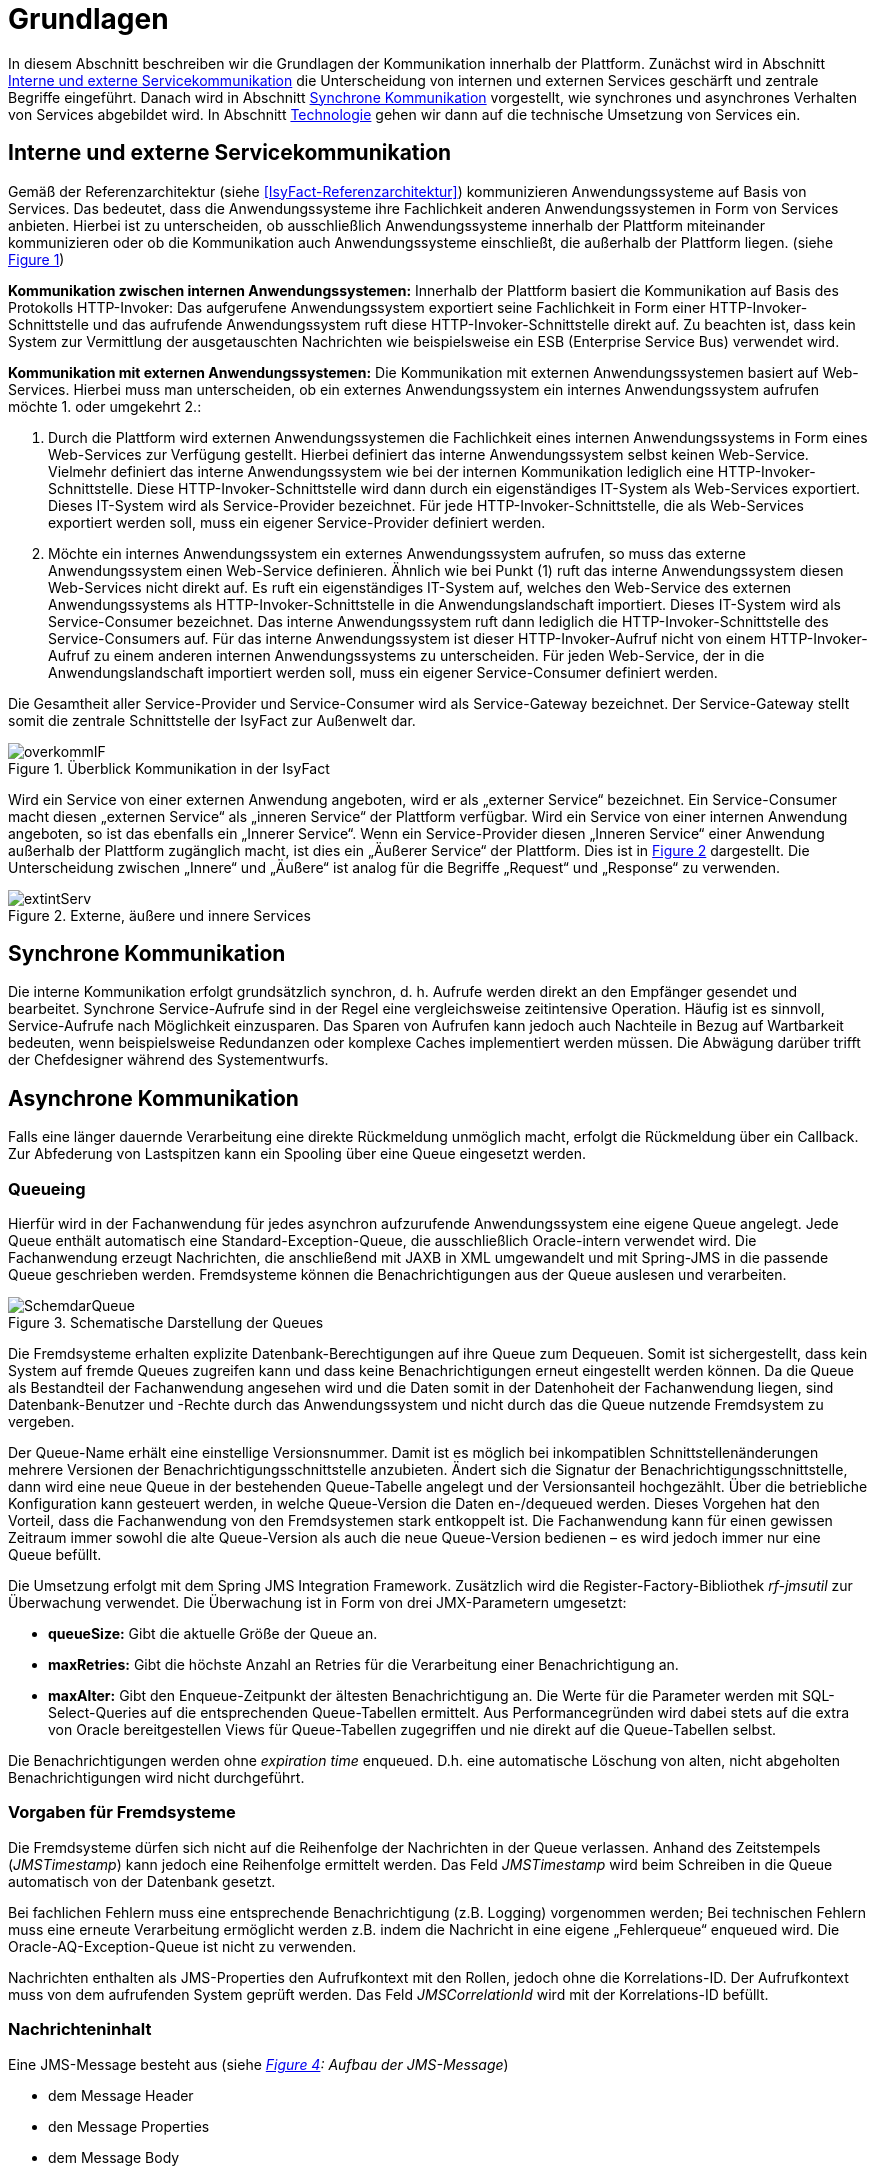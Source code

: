 [[grundlagen]]
= Grundlagen

In diesem Abschnitt beschreiben wir die Grundlagen der Kommunikation innerhalb der Plattform.
Zunächst wird in Abschnitt <<interne-und-externe-servicekommunikation>> die Unterscheidung von internen und externen Services
geschärft und zentrale Begriffe eingeführt.
Danach wird in Abschnitt <<synchrone-kommunikation>> vorgestellt, wie synchrones und asynchrones Verhalten von Services abgebildet wird.
In Abschnitt <<technologie>> gehen wir dann auf die technische Umsetzung von Services ein.

[[interne-und-externe-servicekommunikation]]
== Interne und externe Servicekommunikation

Gemäß der Referenzarchitektur (siehe <<IsyFact-Referenzarchitektur>>) kommunizieren Anwendungssysteme auf Basis von Services.
Das bedeutet, dass die Anwendungssysteme ihre Fachlichkeit anderen Anwendungssystemen in Form von Services anbieten.
Hierbei ist zu unterscheiden, ob ausschließlich Anwendungssysteme innerhalb der Plattform miteinander kommunizieren oder
ob die Kommunikation auch Anwendungssysteme einschließt, die außerhalb der
Plattform liegen. (siehe <<image-overkommIF>>)

*Kommunikation zwischen internen Anwendungssystemen:* Innerhalb der Plattform basiert die Kommunikation auf Basis des Protokolls HTTP-Invoker: Das aufgerufene Anwendungssystem exportiert seine Fachlichkeit in Form einer HTTP-Invoker-Schnittstelle und das aufrufende Anwendungssystem ruft diese HTTP-Invoker-Schnittstelle direkt auf.
Zu beachten ist, dass kein System zur Vermittlung der ausgetauschten Nachrichten wie beispielsweise ein ESB (Enterprise Service Bus) verwendet wird.

*Kommunikation mit externen Anwendungssystemen:* Die Kommunikation mit externen Anwendungssystemen basiert auf Web-Services.
Hierbei muss man unterscheiden, ob ein externes Anwendungssystem ein internes Anwendungssystem aufrufen möchte 1. oder umgekehrt 2.:

.  Durch die Plattform wird externen Anwendungssystemen die Fachlichkeit eines internen Anwendungssystems in Form eines Web-Services zur Verfügung gestellt.
Hierbei definiert das interne Anwendungssystem selbst keinen Web-Service.
Vielmehr definiert das interne Anwendungssystem wie bei der internen Kommunikation lediglich eine HTTP-Invoker-Schnittstelle.
Diese HTTP-Invoker-Schnittstelle wird dann durch ein eigenständiges IT-System als Web-Services exportiert.
Dieses IT-System wird als Service-Provider bezeichnet.
Für jede HTTP-Invoker-Schnittstelle, die als Web-Services exportiert werden soll, muss ein eigener Service-Provider definiert werden.
.  Möchte ein internes Anwendungssystem ein externes Anwendungssystem aufrufen, so muss das externe Anwendungssystem einen Web-Service definieren. Ähnlich wie bei Punkt (1) ruft das interne Anwendungssystem diesen Web-Services nicht direkt auf.
Es ruft ein eigenständiges IT-System auf, welches den Web-Service des externen Anwendungssystems als HTTP-Invoker-Schnittstelle in die Anwendungslandschaft importiert.
Dieses IT-System wird als Service-Consumer bezeichnet.
Das interne Anwendungssystem ruft dann lediglich die HTTP-Invoker-Schnittstelle des Service-Consumers auf.
Für das interne Anwendungssystem ist dieser HTTP-Invoker-Aufruf nicht von einem HTTP-Invoker-Aufruf zu einem anderen internen Anwendungssystems zu unterscheiden.
Für jeden Web-Service, der in die Anwendungslandschaft importiert werden soll, muss ein eigener Service-Consumer definiert werden.

Die Gesamtheit aller Service-Provider und Service-Consumer wird als Service-Gateway bezeichnet.
Der Service-Gateway stellt somit die zentrale Schnittstelle der IsyFact zur Außenwelt dar.

:desc-image-overkommIF: Überblick Kommunikation in der IsyFact
[id="image-overkommIF",reftext="{figure-caption} {counter:figures}"]
.{desc-image-overkommIF}
image::overkommIF.png[align="center"]

Wird ein Service von einer externen Anwendung angeboten, wird er als „externer Service“ bezeichnet.
Ein Service-Consumer macht diesen „externen Service“ als „inneren Service“ der Plattform verfügbar.
Wird ein Service von einer internen Anwendung angeboten, so ist das ebenfalls ein „Innerer Service“.
Wenn ein Service-Provider diesen „Inneren Service“ einer Anwendung außerhalb der Plattform zugänglich macht, ist dies
ein „Äußerer Service“ der Plattform.
Dies ist in <<image-extintServ>> dargestellt.
Die Unterscheidung zwischen „Innere“ und „Äußere“ ist analog für die Begriffe „Request“ und „Response“ zu verwenden.

:desc-image-extintServ: Externe, äußere und innere Services
[id="image-extintServ",reftext="{figure-caption} {counter:figures}"]
.{desc-image-extintServ}
image::extintServ.png[align="center"]

[[synchrone-kommunikation]]
== Synchrone Kommunikation

Die interne Kommunikation erfolgt grundsätzlich synchron, d. h. Aufrufe werden direkt an den Empfänger gesendet und bearbeitet.
Synchrone Service-Aufrufe sind in der Regel eine vergleichsweise zeitintensive Operation.
Häufig ist es sinnvoll, Service-Aufrufe nach Möglichkeit einzusparen.
Das Sparen von Aufrufen kann jedoch auch Nachteile in Bezug auf Wartbarkeit bedeuten, wenn beispielsweise Redundanzen oder komplexe Caches implementiert werden müssen.
Die Abwägung darüber trifft der Chefdesigner während des Systementwurfs.

[[asynchrone-kommunikation]]
== Asynchrone Kommunikation

Falls eine länger dauernde Verarbeitung eine direkte Rückmeldung unmöglich macht, erfolgt die Rückmeldung über ein Callback.
Zur Abfederung von Lastspitzen kann ein Spooling über eine Queue eingesetzt werden.

[[queueing]]
=== Queueing

Hierfür wird in der Fachanwendung für jedes asynchron aufzurufende Anwendungssystem eine eigene Queue angelegt.
Jede Queue enthält automatisch eine Standard-Exception-Queue, die ausschließlich Oracle-intern verwendet wird.
Die Fachanwendung erzeugt Nachrichten, die anschließend mit JAXB in XML umgewandelt und mit Spring-JMS in die passende Queue geschrieben werden.
Fremdsysteme können die Benachrichtigungen aus der Queue auslesen und verarbeiten.

:desc-image-SchemdarQueue: Schematische Darstellung der Queues
[id="image-SchemdarQueue",reftext="{figure-caption} {counter:figures}"]
.{desc-image-SchemdarQueue}
image::SchemdarQueue.png[align="center"]

Die Fremdsysteme erhalten explizite Datenbank-Berechtigungen auf ihre Queue zum Dequeuen.
Somit ist sichergestellt, dass kein System auf fremde Queues zugreifen kann und dass keine Benachrichtigungen erneut eingestellt werden können.
Da die Queue als Bestandteil der Fachanwendung angesehen wird und die Daten somit in der Datenhoheit der Fachanwendung liegen, sind Datenbank-Benutzer und -Rechte durch das Anwendungssystem und nicht durch das die Queue nutzende Fremdsystem zu vergeben.

Der Queue-Name erhält eine einstellige Versionsnummer.
Damit ist es möglich bei inkompatiblen Schnittstellenänderungen mehrere Versionen der Benachrichtigungsschnittstelle anzubieten. Ändert sich die Signatur der Benachrichtigungsschnittstelle, dann wird eine neue Queue in der bestehenden Queue-Tabelle angelegt und der Versionsanteil hochgezählt. Über die betriebliche Konfiguration kann gesteuert werden, in welche Queue-Version die Daten en-/dequeued werden.
Dieses Vorgehen hat den Vorteil, dass die Fachanwendung von den Fremdsystemen stark entkoppelt ist.
Die Fachanwendung kann für einen gewissen Zeitraum immer sowohl die alte Queue-Version als auch die neue Queue-Version bedienen – es wird jedoch immer nur eine Queue befüllt.

Die Umsetzung erfolgt mit dem Spring JMS Integration Framework.
Zusätzlich wird die Register-Factory-Bibliothek _rf-jmsutil_ zur Überwachung verwendet. Die Überwachung ist in Form von drei JMX-Parametern umgesetzt:

* *queueSize:* Gibt die aktuelle Größe der Queue an. 
* *maxRetries:* Gibt die höchste Anzahl an Retries für die Verarbeitung einer Benachrichtigung an.
* *maxAlter:* Gibt den Enqueue-Zeitpunkt der ältesten Benachrichtigung an. Die Werte für die Parameter werden mit SQL-Select-Queries auf die entsprechenden Queue-Tabellen ermittelt. Aus Performancegründen wird dabei stets auf die extra von Oracle bereitgestellen Views für Queue-Tabellen zugegriffen und nie direkt auf die Queue-Tabellen selbst.

Die Benachrichtigungen werden ohne _expiration time_ enqueued. D.h. eine automatische Löschung von alten, nicht abgeholten Benachrichtigungen wird nicht durchgeführt.

[[vorgaben-für-fremdsysteme]]
=== Vorgaben für Fremdsysteme

Die Fremdsysteme dürfen sich nicht auf die Reihenfolge der Nachrichten in der Queue verlassen.
Anhand des Zeitstempels (_JMSTimestamp_) kann jedoch eine Reihenfolge ermittelt werden.
Das Feld _JMSTimestamp_ wird beim Schreiben in die Queue automatisch von der Datenbank gesetzt.

Bei fachlichen Fehlern muss eine entsprechende Benachrichtigung (z.B. Logging) vorgenommen werden; Bei technischen Fehlern
muss eine erneute Verarbeitung ermöglicht werden z.B. indem die Nachricht in eine eigene „Fehlerqueue“ enqueued wird.
Die Oracle-AQ-Exception-Queue ist nicht zu verwenden.

Nachrichten enthalten als JMS-Properties den Aufrufkontext mit den Rollen, jedoch ohne die Korrelations-ID.
Der Aufrufkontext muss von dem aufrufenden System geprüft werden.
Das Feld _JMSCorrelationId_ wird mit der Korrelations-ID befüllt.

[[nachrichteninhalt]]
=== Nachrichteninhalt

Eine JMS-Message besteht aus (siehe _<<image-AufbJMSMesg>>: Aufbau der JMS-Message_)

* dem Message Header
* den Message Properties
* dem Message Body

:desc-image-AufbJMSMesg: Aufbau der JMS-Message
[id="image-AufbJMSMesg",reftext="{figure-caption} {counter:figures}"]
.{desc-image-AufbJMSMesg}
image::AufbJMSMesg.png[align="center",width=40%,pdfwidth=40%]

Über die Message-Properties wird der Aufrufkontext abgebildet, da es sich um die Kommunikation zwischen zwei Systemen
handelt und wie eine Außenschnittstelle zu betrachten ist.

Der Message-Body enthält die Benachrichtigung im XML-Format.
Für jedes Fremdsystem wird eine gesonderte XSD-Datenbeschreibung bereitgestellt, so dass jedes System eigene Nachrichten in
seinem Format erhalten kann.
Damit haben bspw. Änderungen der Nachrichten von Fremdsystem1 keine Auswirkungen auf die Nachrichten von Fremdsystem2.

[[technologie]]
== Technologie

Interne Anwendungssysteme kommunizieren miteinander über das durch das Spring-Framework definierte HTTP-Invoker-Protokoll.
Das heißt, interne Anwendungssysteme stellen ihre Services innerhalb der IsyFact über eine HTTP-Invoker-Schnittstelle bereit.
Da HTTP-Invoker auf serialisierten Java-Objekten basiert, können innerhalb der IsyFact ausschließlich Java-basierte
Anwendungssysteme miteinander kommunizieren.

NOTE: Fachanwendungen sind entsprechend der Referenzarchitektur alle auf Basis von Java zu erstellen. Somit ist sichergestellt, dass alle Anwendungssysteme über HTTP-Invoker miteinander kommunizieren können.
Für Fremdsysteme sind andere Kommunikationsarten zulässig.

Um eine möglichst lose Kopplung der Anwendungssysteme zu erreichen, wurden folgende Festlegungen getroffen:

* *Es werden keine Komponenten des Anwendungskerns extern verfügbar gemacht.* Es wird stets eine explizite Schnittstellen-Bean (RemoteBean-Schnittstelle) als HTTP-Invoker-Schnittstelle implementiert.
* *Es werden keine Datenbank-Entitäten verfügbar gemacht*. Jegliche über HTTP-Invoker-Aufrufe zu transportierende Objekte sind Transportobjekte.
Diese Transportobjekte sind im Client-HttpInvoker-Wrapper bzw.
in der Server-HttpInvoker-Bean zu befüllen (siehe <<image-KapsCallInvoke>>).
* *Es werden keine Exceptions des Anwendungskerns geworfen.* Stattdessen werden möglichst grobe Exceptions geworfen, welche nur von der Schnittstelle verwendet werden.

[[definition-der-schnittstelle]]
=== Definition der Schnittstelle

Die durch ein Anwendungssystem definierte HTTP-Invoker-Schnittstelle, d. h. die RemoteBean-Schnittstelle inklusive aller direkt und indirekt verwendeten Transportobjekte und Exceptions ist Teil des Anwendungssystems.
Das bedeutet, dass die Quelldateien der RemoteBean-Schnittstelle, der Transportobjekte und der Exceptions im Anwendungssystem definiert werden.
Das Anwendungssystem wird daher auch als definierendes Anwendungssystem der HTTP-Invoker-Schnittstelle bezeichnet.
Damit andere Anwendungssysteme die HTTP-Invoker-Schnittstelle aufrufen können, muss das definierende Anwendungssystem die Schnittstelle in Form einer Bibliothek (JAR-Datei) zur Verfügung stellen.
Diese JAR-Datei muss dann von den aufrufenden Anwendungssystemen eingebunden werden.

:desc-image-KapsCallInvoke: Kapselung der Aufrufe von HttpInvoker Beans
[id="image-KapsCallInvoke",reftext="{figure-caption} {counter:figures}"]
.{desc-image-KapsCallInvoke}
image::KapsCallInvoke.png[align="center",width=90%,pdfwidth=90%]

[[parameter-der-schnittstelle]]
=== Parameter der Schnittstelle

Jede Methode der RemoteBean-Schnittstelle muss als ersten Parameter ein Objekt der Klasse `AufrufKontextTo` bzw.
`ClientAufrufKontextTo` verwenden.
Dieser Parameter dient dazu, Meta-Informationen zum' jeweiligen Aufruf zu übergeben.
Daneben enthält die Schnittstelle natürlich noch weitere, fachliche Parameter, die frei definiert werden können.

Die Verwendung von Parametern in einer Schnittstelle ist im folgenden Beispiel dargestellt.

[source,java]
----
public NachrichtenlisteTo holeNachrichten(

  AufrufKontextTo kontext,

  NachrichtenanfrageTo anfrage)

throws BusinessToException, TechnicalToException;
----

Im Folgenden werden die beiden Klassen `AufrufKontextTo` und `ClientAufrufKontextTo` näher beschrieben.

*AufrufKontextTo:* Die Klasse `AufrufKontextTo` wird für HTTP-Invoker-Schnittstellen verwendet, die durch Fachanwendungen definiert werden und nicht durch Service-Consumer.
Die Klasse kapselt die Informationen, mit denen die Fachanwendung aufgerufen wurde:

** *Behörde:* Das Behördenkennzeichen der aufrufenden Behörde
** *Kennung:* Die Kennung des aufrufenden Benutzers oder des aufrufenden Fremdprogramms
** *Kennwort:* Das Passwort des aufrufenden Benutzers oder des aufrufenden Fremdprogramms
** *Rollen:* Die Rollen des aufrufenden Benutzers oder des aufrufenden Fremdprogramms
** *Correlation-ID:* Die ID, um den Service-Aufruf eindeutig zu identifizieren

*ClientAufrufKontextTo:* Die Klasse `ClientAufrufKontextTo` wird für HTTP-Invoker-Schnittstellen verwendet, die durch Service-Consumer definiert werden.
Im Gegensatz zu `AufrufKontextTo` kapselt diese Klasse die Informationen, um sich bei einem externen Service zu authentifizieren und zu autorisieren:

** *Kennung:* Die Kennung mit der der externe Service aufgerufen wird
** *Kennwort:* Das Passwort mit der der externe Service aufgerufen wird
** *Zertifikat:* Das Zertifikat, um sich beim externen Service zu authentifizieren
** *Zertifikat-Kennwort:* Das Passwort des Zertifikats für die Authentifizierung

Sowohl `AufrufKontextTo` als auch `ClientAufrufKontextTo` sind in der Bibliothek `isy-serviceapi-sst` definiert.
Das heißt zur vollständigen Definition der HTTP-Invoker-Schnittstelle ist immer auch diese Bibliothek einzubinden.

[[zugriff-auf-querschnittssysteme]]
=== Zugriff auf Querschnittssysteme

Gemäß der Referenzarchitektur (siehe <<IsyFact-Referenzarchitektur>>) ist der Zugriff von Service-Gateways auf
Querschnittssysteme erlaubt.

[[versionierung]]
= Versionierung

In diesem Abschnitt gehen wir auf die Versionierung von Services ein.
In Abschnitt <<motivation>> geben wir die Motivation für die Versionierung an und in den Abschnitten <<architektur>>
und <<vorgehen>> gehen wir auf die Realisierung der Versionierung in Java ein.
In Abschnitt <<parallelbetrieb>> führen wir einige Vorgaben für den Parallelbetrieb von Service-Versionen auf und
in Abschnitt <<grenzen>> gehen wir schließlich kurz auf die Grenzen der Versionierung ein.

[[motivation]]
== Motivation

Die Notwendigkeit Services in mehreren Versionen anbieten zu können, ist bedingt durch die Vielzahl an Service-Nutzern,
die bei Änderung an einem Service nicht alle zeitgleich auf die neue Version eines Service umschalten können.
Daher ist es notwendig, dass in einem Übergangszeitraum mehrere Versionen eines Service parallel betrieben werden können.

Die Versionierung wird auf der Ebene von Services, nicht Service-Operationen ausgeführt, da diese Ebene von ihrer
Granularität zu den üblichen fachlichen Änderungen passt.

NOTE: Für die HTTP-Invoker-Schnittstelle heißt das, dass die komplette RemoteBean-Schnittstelle versioniert wird und
nicht die einzelnen Methoden der RemoteBean-Schnittstelle.

Es kann vorkommen, dass in _einem_ Systemrelease neue Versionen von _mehreren_ Services ausgeliefert werden.

[[architektur]]
== Architektur

In der Fachanwendung wird pro Service-Version eine eigne Service-Schnittstelle angeboten.
Die Services verwenden alle denselben Anwendungskern.
Die für die Versionierung notwendigen Transformationen sollen in der Service-Schicht der Anwendung durchgeführt werden, z.B. das Einfügen eines Standardwerts für neu hinzugefügte Attribute.
In komplexen Fällen kann es auch notwendig sein, den Anwendungskern zu erweitern und die Versionierung dort zu behandeln.
Die Entscheidung dafür obliegt dem Chefarchitekten.

Externe Services werden durch Service Gateways bereitgestellt.
Die Versionierung eines Services muss also auch auf Ebene des Service Gateways durchgeführt werden.
Ein Service Gateway ist ein rein technischer Protokoll-Wandler, der z. B. SOAP auf HttpInvoker konvertiert.
Im Service Gateway erfolgt daher immer nur ein einfaches Mapping auf der Service-Schnittstelle der angebundenen Fachanwendungen.
Der Ausgleich der Versionsunterschiede soll ausschließlich in der Fachanwendung und nicht im Service Gateway erfolgen.
Es ist möglich pro Service Version ein eigenes Service Gateway zu erstellen (siehe <<image-archversServ>>).

:desc-image-archversServ: Architektur versionierter Services
[id="image-archversServ",reftext="{figure-caption} {counter:figures}"]
.{desc-image-archversServ}
image::archversServ.png[align="center",width=60%,pdfwidth=60%]

[[vorgehen]]
== Vorgehen

Das Vorgehen zur Versionierung soll an folgendem Beispiel illustriert werden:

[[einfachster-fall-kompatible-erweiterung-eines-services]]
=== Einfachster Fall: Kompatible Erweiterung eines Services

Eine Fachanwendung stellt einen Service bereit, mit dem Personendaten gemeldet werden können.
Parameter dieser Meldung sind Vor- und Nachname sowie das Geburtsdatum.
Dazu gibt es einen Meldungs-Service in der Version 1.0. Dieser wird in der Service-Schicht der Fachanwendung implementiert.
Ab einem Stichtag soll zusätzlich noch das Geschlecht gemeldet werden.
Im bisherigen Datenbestand wird dieses neue Attribut auf den Wert „unbekannt“ gesetzt.
Der bestehende Service wird um dieses Attribut erweitert und erhält die Versionsnummer 1.1. Anwendungskern und Datenzugriffsschicht müssen ebenfalls erweitert werden.
Aus Gründen der Rückwärtskompatibilität soll aber weiterhin die Version 1.0 des Service angeboten werden.
Dazu wird ein neuer Service innerhalb der Serviceschicht implementiert, der die Meldung entgegennimmt, das fehlende Attribut mit dem Wert „unbekannt“ ergänzt und dann den Anwendungskern aufruft.

Werden die beiden Services durch ein Service Gateway nach außen verfügbar gemacht, existieren dort zwei parallele Mappings auf die jeweiligen Services der Fachanwendung.
Innerhalb des Service Gateways existiert keine Fachlogik, d. h. die Abbildung von Version 1.0 auf 1.1 findet erst in der Fachanwendung statt.

[[komplexerer-fall-inkompatible-veränderung-eines-services]]
=== Komplexerer Fall: Inkompatible Veränderung eines Services

In einem komplexeren Fall kann es passieren, dass die Service-Schnittstelle einer Anwendung komplett umgestaltet wird, so dass die Aufrufe nicht mehr einfach aufeinander abgebildet werden können.
Wird in so einem Fall ein neuer Service eingeführt, während der alte Service noch verfügbar bleiben muss, müssen die inkompatiblen Verarbeitungslogiken im Anwendungskern parallel erhalten bleiben.
Auch hier enthält der Service Gateway keine Fachlogik.

Bei der Implementierung ist zu beachten, dass die Versionsnummer aus dem Packagenamen auch in die Implementierung übernommen wird.

[[parallelbetrieb]]
== Parallelbetrieb

Es wird empfohlen, so wenige Service-Versionen wie möglich parallel produktiv zu betreiben.
Die Motivation zum Parallelbetrieb verschiedener Versionen ist lediglich dem Umstand geschuldet, den Aufrufern den nötigen Zeitrahmen zum Umschalten auf die jeweils neue Version zu geben.
Es wird empfohlen alte Versionen nach 6 Monaten abzuschalten.
Dies ist organisatorisch zu lösen.

[[grenzen]]
== Grenzen

Eine Versionierung ist nur dann sinnvoll, wenn kleine Änderungen an der Schnittstelle zwischen den Versionen auftreten.
Für den Fall, dass sich die Schnittstelle sowohl syntaktisch als auch semantisch grundlegend ändert, würde eine Versionierung der Schnittstelle im schlimmsten Falle für jede Schnittstellen-Version einen eigenen Anwendungskern erfordern.
Die Kosten hierfür stehen in den meisten Fällen nicht im Verhältnis zum Nutzen und eine Versionierung ist in solchen Fällen zu vermeiden.

[[verfuegbarkeit]]
= Verfügbarkeit

In diesem Abschnitt definieren wir kurz die Anforderungen bzgl.
der Verfügbarkeit von Services in der Plattform (Abschnitt 4.1), geben dann einige Ursachen für die Nichtverfügbarkeit von Service an (Abschnitt 4.2) und listen schließlich einige Maßnahmen auf, um die definierten Anforderungen bzgl.
Verfügbarkeit zu erreichen (Abschnitt 4.3).

[[anforderungen]]
== Anforderungen

*Hohe Verfügbarkeit:* Die Fachanwendungen der Plattform müssen eine hohe Verfügbarkeit aufweisen.
Die Berechnung der Verfügbarkeit einer Anwendung ist komplex.
In die Berechnung fließen unter anderem betriebliche Aspekte wie Hardwareverfügbarkeit ein, während Wartungsfenster herausgerechnet werden.
Weiter könnte man Verfügbarkeit auf der Ebene von angebotenen Services und nicht von IT-Systemen betrachten.
Von der Seite der Software ist zu beachten, dass sich in einer serviceorientierten Systemlandschaft die Ausfallwahrscheinlichkeiten multiplizieren, wenn Systeme einander Aufrufen.
Dies wird im folgenden vereinfachten Szenario gezeigt.

Für das Szenario gehen wir im Folgenden davon aus, dass die Fachanwendungen gemeinsam eine Gesamtverfügbarkeit von 98% aufweisen sollen.
Hierbei ist zu beachten, dass Fachanwendungen in der Regel andere Anwendungen und Querschnittssysteme aufrufen, um Anfragen zu beantworten.
Die Gesamtverfügbarkeit sinkt dadurch ab, da zur erfolgreichen Bearbeitung einer Anfrage alle Systeme zeitgleich verfügbar sein müssen.
Im Szenario wird für alle Systeme ein Richtwert für die Verfügbarkeit von 99,7% angenommen.
Tabelle <<table-GMTMT>> zeigt eine Beispiel-Rechnung (die Gesamtverfügbarkeit ergibt sich aus dem Produkt der Einzelverfügbarkeiten). Durch eine Verfügbarkeit von 99,7% pro System kann im Beispiel also eine Gesamtverfügbarkeit von über 98% erreicht werden.

Eine Berechnung der Gesamtverfügbarkeit nach dem Schema von Tabelle <<table-GMTMT>> muss für jede Fachanwendung einzeln durchgeführt werden.
Dabei müssen die berechneten oder gemessenen Verfügbarkeiten aller Systeme zugrunde gelegt werden, die die Fachanwendung aufruft.

*Schnelles Antwortzeitverhalten im Fehlerfall:* Die Nichtverfügbarkeit von Services ist ein Ausnahmefall, auf den angemessen reagiert werden muss: Sollte ein Service nicht verfügbar sein, ist es wichtig, dass die aufrufende Anwendung zügig eine Fehlermeldung erhält.
Speziell bei Online-Anwendungen ist der schnelle Erhalt einer Fehlermeldung notwendig.
Der Nutzer soll auch im Fehlerfall eine gewohnt schnelle Antwort vom System erhalten.
Die genaue Definition des Zeitrahmens, in dem die Fehlermeldung über die Nichtverfügbarkeit beim Aufrufer eintreffen muss, ist anwendungsspezifisch.
Die Definition ist dementsprechend durch die jeweiligen Aufrufer vorzunehmen.

:desc-table-GMTMT: Beispiel Verfügbarkeits-Rechnung (Gesamtverfügbarkeit ist das Produkt der Einzelverfügbarkeiten)
[id="table-GMTMT",reftext="{table-caption} {counter:tables}"]
.{desc-table-GMTMT}
[cols=",",options="header"]
|====
|System |Verfügbarkeit
|Service-Gateway Cluster |99,7%
|Fachanwendung 1 |99,7%
|Fachanwendung 2 |99,7%
|Fachanwendung 3 |99,7%
|Querschnittskomponente 1 |99,7%
|Oracle Cluster |99,7%
|*Gesamtverfügbarkeit* |*98,21%*
|====

[[ursachen-für-nichtverfuegbarkeit]]
== Ursachen für Nichtverfügbarkeit

Die möglichen Ursachen für Nichtverfügbarkeit sind unter anderem:

*Deployment einer Anwendung:* Bei einem Re-Deployment einer Anwendung kommt es zu einer geplanten Auszeit.

*Überlastung während Lastspitzen:* Im Tagesverlauf variiert die Last, die ein System verarbeiten muss.
Manche Systeme antworten bei Lastspitzen zu langsam.

*Ausfall von Hard- oder Software:* Auf einem Knoten eines Anwendungsclusters ist eine Störung durch einen Hardware- oder Softwareausfall aufgetreten.
Der nicht funktionierende Knoten ist dadurch temporär nicht verfügbar, wodurch die verbleibenden Knoten die Last des ausgefallenen Knotens mitverarbeiten müssen.

*Umschaltzeit bei Hard- oder Softwareausfall:* Bei Ausfall von Hard- oder Software sorgt ein Loadbalancer dafür, dass alle Anfragen nur an die noch funktionierenden Knoten weitergeleitet werden.
In dem kurzen Zeitraum, bis der Loadbalancer einen Server-Knoten als ausgefallen markiert („Umschaltzeit“), kommt es jedoch zur Nichtverfügbarkeit von Services.
In diesem Zeitraum werden Anfragen nicht beantwortet die noch an den ausgefallenen Knoten geleitet werden.
[NOTE]
====
Die Regeln, nach denen der Loadbalancer entscheidet wann ein Server-Knoten nicht mehr verfügbar ist, können üblicher Weise konfiguriert werden.
Beispielsweise kann ein Loadbalancer alle paar Sekunden per Script („Health-Check“) überprüfen, ob ein Server-Knoten noch verfügbar ist.
Erst nach einer festgelegten Anzahl fehlgeschlagener fachlicher Anfragen und negativem Health-Check leitet dann der Loadbalancer keine Anfragen mehr an diesen Knoten.
Unabhängig von der Konfiguration kann es trotz Loadbalancer und Anwendungscluster zu wenigen nicht beantworteten Anfragen und somit
zu einer Nichtverfügbarkeit kommen.
====

*Batchläufe:* Wenn lang laufende Batches in Fachanwendungen durchgeführt werden, dürfen in dieser Zeit keine Meldungen gemacht werden.
So werden Dateninkonsistenzen vermieden.
Meldungsaufrufe sind in dieser Zeit nicht verfügbar und werden von der Fachanwendung nicht beantwortet.

*Retries des Loadbalancers:* Tritt ein Ausfall von Hard- oder Software auf (vgl.
Ursache 2), bekommt der Loadbalancer beim Weiterleiten einer Anfrage an einen ausgefallenen Knoten ein Timeout.
Loadbalancer können so konfiguriert werden, dass sie in diesem Fall die gleiche Anfrage an einen noch funktionierenden Knoten weiterleiten und nicht sofort eine Fehlermeldung an den Aufrufer zurückgeben.
Für den Aufrufer hat der Service dadurch eine längere Antwortzeit.
Der Aufrufer hat keine Möglichkeit dieses Timeout/Retry-Verhalten des Loadbalancers zu beeinflussen und auf seine Bedürfnisse anzupassen.
Die lange Antwortzeit kann auf Seiten des Aufrufers leicht zu einem Timeout führen.

*Verschlimmerung von Nichtverfügbarkeiten:* Die aufrufende Anwendung reagiert nicht angemessen auf eine Nichtverfügbarkeit eines Service.
Beispiele:

* Der Client versucht Retries, obwohl der Service-Aufruf aus fachlicher Sicht entfallen könnte (optionaler Aufruf).
* Die fachliche Verarbeitung wird nicht rechtzeitig abgebrochen, obwohl ein verpflichtender Service-Aufruf bereits fehlgeschlagen ist.
* Die Bearbeitung der Anfrage dauert bekanntermaßen beim Service-Anbieter sehr lange.
Der Aufrufer hat einen sehr knappen Timeout gesetzt und schickt Aufrufwiederholungen.
Dies verschlimmert die Antwortzeiten der Service-Aufrufe und führt eventuell zu Duplikaten beim Service-Anbieter.

Eine weitere bekannte Ursache für Nichtverfügbarkeit ist die Umgebungskonfiguration, Firewall-Verbindungen nach einer definierten Zeit automatisch zu schließen.
Zustandsbehaftete Verbindungen wie sie bei LDAP- und Datenbank-Clients eingesetzt werden, sind von dieser Restriktion betroffen.
Diese Clients müssen vorsehen, dass Sie eine von der Firewall geschlossene Verbindung erkennen und wieder neu aufbauen.
Dieses Thema wird in den entsprechenden Nutzungskonzepten wie <<DetailkonzeptKomponenteDatenzugriff>> und <<NutzungsvorgabenSpringLDAP>> behandelt.

Die im vorliegenden Dokument beschriebene Service-Kommunikation über HTTP-Invoker setzt als Transportprotokoll durchgängig HTTP ein.
HTTP ist ein zustandsloses Protokoll und baut bei jeder Anfrage eine neue Verbindung zwischen Client und Server auf.
Der in HTTP 1.1 angebotene Mechanismus, mehrere Anfragen über eine TCP-Verbindung zu transportieren, wird für HTTP-Invoker-Aufrufe
nicht eingesetzt.

[NOTE]
====
Es ist zu beachten, dass dies nur für HTTP-Invoker-Aufrufe gilt.
Für andere Aufrufe (z.B. Web-Service-Aufrufe) kann es beispielsweise sein, dass eine TCP-Verbindung wiederverwendet wird.
In einem solchen Fall müssen die TCP-Verbindungen ähnlich wie die LDAP-Verbindungen vor ihrer Verwendung validiert werden.
====

[[massnahmen]]
== Maßnahmen

In diesem Abschnitt beschreiben wir, welche Maßnahmen ergriffen werden können, um die in Abschnitt <<anforderungen>> aufgeführten
Anforderungen an die Verfügbarkeit zu gewährleisten:

*Anwendungscluster mit Loadbalancer:* Die TI-Architektur der IsyFact setzt die hohen Verfügbarkeitsanforderungen durch Clustering
der Applikations- und Datenbankserver um.
Anwendungen werden redundant auf mehr als einem Server installiert.
Kommt es zu einem Hard- oder Softwareausfall (siehe Abschnitt <<ursachen-für-nichtverfuegbarkeit>>) auf einem Server-Knoten, so werden alle Anfragen von einem
vorgeschalteten Loadbalancer auf einen anderen Server-Knoten umgeleitet.
Durch die Redundanz wird die Verfügbarkeit von Services bei auftretenden Hard- oder Softwareausfällen erhöht.
Trotzdem kann es auch hier noch zu Nichtverfügbarkeit kommen.

*Knotenweises Deployment:* In Abschnitt <<ursachen-für-nichtverfuegbarkeit>> wurde als Ursache für Nichtverfügbarkeit eine
geplante Wartungsarbeit beschrieben.
Im Clusterbetrieb besteht die Möglichkeit, diese Knoten für Knoten auszuführen.
Bevor das Deployment auf einem Knoten ausgeführt wird, wird dem Loadbalancer mitgeteilt dass der Knoten nicht mehr verfügbar ist.
Während des Deployments des Knotens verarbeiten die restlichen Knoten alle ankommenden Anfragen.
Nach Abschluss des Deployments des Knotens wird dem Loadbalancer mitgeteilt, dass der Knoten wieder zur Verfügung steht.
Dann kann das Deployment des nächsten Knotens nach dem gleichen Schema erfolgen.
Dadurch können Services im Zeitraum von Wartungsarbeiten voll verfügbar gehalten werden.
Dieser „Web-Off-Mechanismus“ wird in <<DeploymentKonzept>> im Detail beschreiben.

*Time-To-Live:* Ein Service-Aufruf ist nur für eine bestimmte Zeit gültig.
Diese Zeitspanne wird als Time-To-Live (TTL) bezeichnet.
Der Aufrufer definiert die TTL und legt so fest, wie lange er bei einem Aufruf auf eine Antwort wartet.
Hierdurch wird eine schnelle Antwortzeit gewährleistet.

*Aufrufwiederholung:* In Abschnitt <<ursachen-für-nichtverfuegbarkeit>> wurde als eine Ursache dargestellt, dass die Retries des Loadbalancers zu einer Erhöhung der Antwortzeit führen können.
Loadbalancer innerhalb der Plattform sind deshalb so zu konfigurieren, dass fehlgeschlagene Anfragen nicht an andere Knoten weitergeleitet werden.
Eine Wiederholung von Aufrufen ist ausschließlich vom Aufrufer auszuführen.
So kann der Aufrufer je nach Fachlichkeit entscheiden, bei welchen Anfragen Wiederholungen Sinn machen.

_Achtung:_ Grundsätzlich sind Retries nur mit größter Vorsicht anzuwenden.
Hierfür gibt es mehrere Gründe:

Ruft ein Client einen Service auf und erhält einen technischen Fehler, so kann der Client anhand des technischen Fehlers in der Regel nicht einwandfrei erkennen, ob seine Anfrage nicht doch auf dem Server erfolgreich verarbeitet wurde.
Beispielsweise kann durch einen Netzwerkausfall zwar die Netzwerkverbindung zum Server abgebrochen sein, das hindert den Server aber nicht daran, eine bereits in Verarbeitung befindliche Service-Anfrage weiterzuverarbeiten.
In einem solchen Fall würde ein automatischer Retry dazu führen, dass ein und dieselbe Service-Anfrage zweimal ausgeführt würde.
Dies kann bei nicht-idempotenten Service-Operationen fatale Auswirkungen haben (z. B. Löschen von falschen Daten).

Eine automatische Aufrufwiederholung kann im Falle einer echten Nichtverfügbarkeit zu einer erhöhten Netzwerklast führen und so die Nichtverfügbarkeit auch anderer Anwendungen in der Anwendungslandschaft erhöhen.
Die Situation wird daher durch die Aufrufwiederholung deutlich verschlechtert.

Insbesondere bei einem Timeout eines TTL ist jedoch ein Retry mit großer Vorsicht zu genießen, da nicht klar ist, ob die Service-Anfrage nicht doch durch den Server bearbeitet wird.
In einem solchen Fall führt eine Aufrufwiederholung zu einer erhöhten Last auf dem Server und kann im schlechtesten Fall zu einer echten Nichtverfügbarkeit des Services bzw.
des kompletten Servers führen.

_Empfehlung:_ In Anbetracht der potentiellen Probleme der Aufrufwiederholung und der Tatsache, dass eine Aufrufwiederholung nur für idempotente Service-Operationen überhaupt zulässig ist, sollte von einer automatischen Aufrufwiederholung als Maßnahme zur Erhöhung der Verfügbarkeit in der Regel abgesehen werden.
Ausgenommen davon sind Aufrufe, bei denen nur Daten gelesen werden, z.B. die Aufrufe

* für Suchen im Suchverfahren,
* zur Abfrage von Verzeichnissen, wie Schlüsselverzeichnis, Benutzerverzeichnis oder Behördenverzeichnis

Hierfür soll grundsätzlich eine Wiederholung durchgeführt werden. Diese ist wie folgt zu konfigurieren:

* Pause zwischen den Retries: 500 ms
* Maximale Anzahl von Retries: 3
* Timeout für Anfragen: 2 s (10 s für Suchverfahren)

Die Parameter sollen betrieblich konfigurierbar gemacht werden.

*Deaktivierung von Services:* Aufgrund von Wartungsaktivitäten oder Batches (z.B. einer Datenmigration) in einer Fachanwendung kann es vorkommen, dass die Meldungskomponente einer Fachanwendung vorübergehend deaktiviert wird.
Andere Services wie z. B. eine Auskunft können während dieser Zeit regulär ausgeführt werden.
Während der Meldungs-Service deaktiviert ist, wird dem Aufrufer eine entsprechende Fehlermeldung zurückgesendet.
Da die Anforderung besteht, auch andere Services vorübergehend deaktivieren zu können, werden generell alle Services deaktivierbar gemacht.
